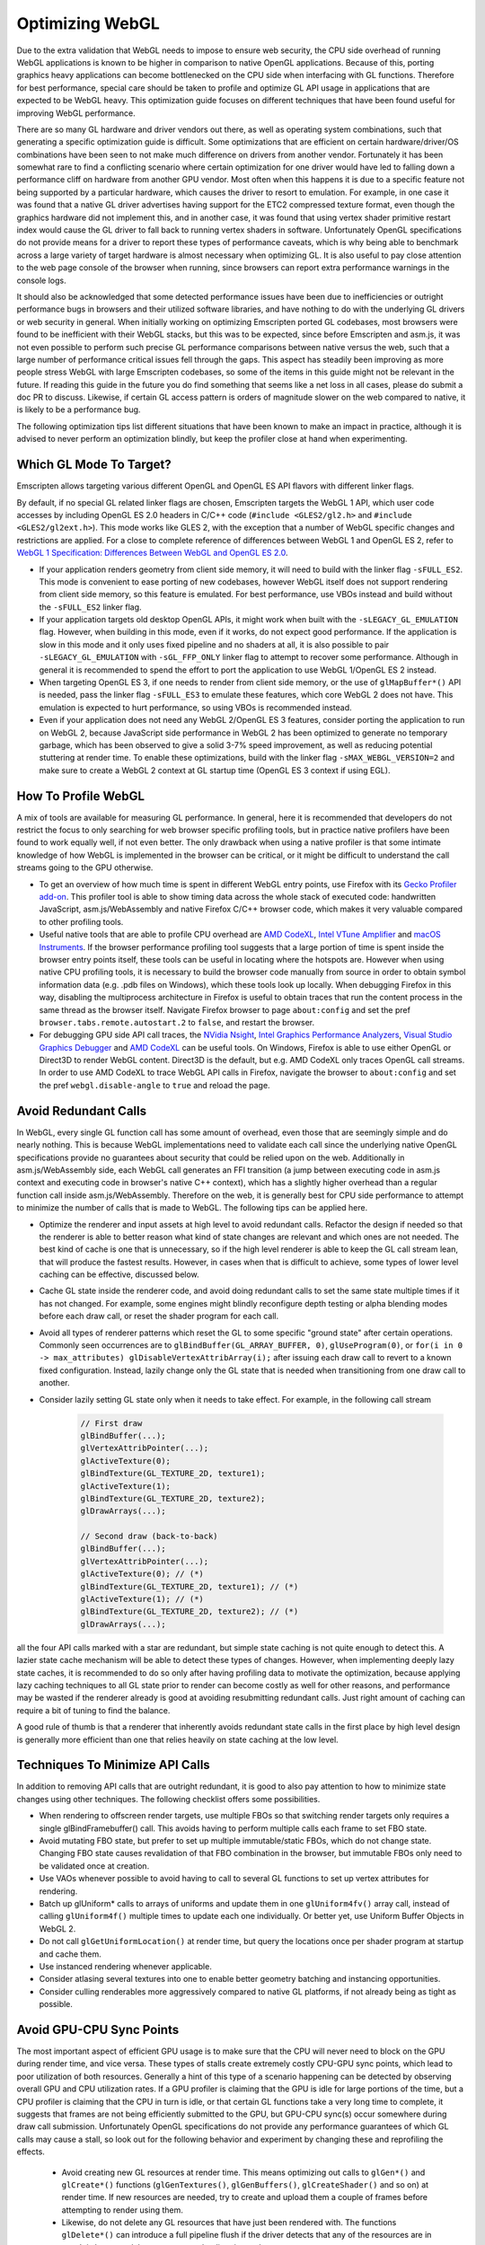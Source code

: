 .. _Optimizing-WebGL:

================
Optimizing WebGL
================

Due to the extra validation that WebGL needs to impose to ensure web security, the CPU side overhead of running WebGL applications is known to be higher in comparison to native OpenGL applications. Because of this, porting graphics heavy applications can become bottlenecked on the CPU side when interfacing with GL functions. Therefore for best performance, special care should be taken to profile and optimize GL API usage in applications that are expected to be WebGL heavy. This optimization guide focuses on different techniques that have been found useful for improving WebGL performance.

There are so many GL hardware and driver vendors out there, as well as operating system combinations, such that generating a specific optimization guide is difficult. Some optimizations that are efficient on certain hardware/driver/OS combinations have been seen to not make much difference on drivers from another vendor. Fortunately it has been somewhat rare to find a conflicting scenario where certain optimization for one driver would have led to falling down a performance cliff on hardware from another GPU vendor. Most often when this happens it is due to a specific feature not being supported by a particular hardware, which causes the driver to resort to emulation. For example, in one case it was found that a native GL driver advertises having support for the ETC2 compressed texture format, even though the graphics hardware did not implement this, and in another case, it was found that using vertex shader primitive restart index would cause the GL driver to fall back to running vertex shaders in software. Unfortunately OpenGL specifications do not provide means for a driver to report these types of performance caveats, which is why being able to benchmark across a large variety of target hardware is almost necessary when optimizing GL. It is also useful to pay close attention to the web page console of the browser when running, since browsers can report extra performance warnings in the console logs.

It should also be acknowledged that some detected performance issues have been due to inefficiencies or outright performance bugs in browsers and their utilized software libraries, and have nothing to do with the underlying GL drivers or web security in general. When initially working on optimizing Emscripten ported GL codebases, most browsers were found to be inefficient with their WebGL stacks, but this was to be expected, since before Emscripten and asm.js, it was not even possible to perform such precise GL performance comparisons between native versus the web, such that a large number of performance critical issues fell through the gaps. This aspect has steadily been improving as more people stress WebGL with large Emscripten codebases, so some of the items in this guide might not be relevant in the future. If reading this guide in the future you do find something that seems like a net loss in all cases, please do submit a doc PR to discuss. Likewise, if certain GL access pattern is orders of magnitude slower on the web compared to native, it is likely to be a performance bug.

The following optimization tips list different situations that have been known to make an impact in practice, although it is advised to never perform an optimization blindly, but keep the profiler close at hand when experimenting.

Which GL Mode To Target?
========================

Emscripten allows targeting various different OpenGL and OpenGL ES API flavors with different linker flags.

By default, if no special GL related linker flags are chosen, Emscripten targets the WebGL 1 API, which user code accesses by including OpenGL ES 2.0 headers in C/C++ code (``#include <GLES2/gl2.h>`` and ``#include <GLES2/gl2ext.h>``). This mode works like GLES 2, with the exception that a number of WebGL specific changes and restrictions are applied. For a close to complete reference of differences between WebGL 1 and OpenGL ES 2, refer to `WebGL 1 Specification: Differences Between WebGL and OpenGL ES 2.0 <https://www.khronos.org/registry/webgl/specs/latest/1.0/#6>`_.

- If your application renders geometry from client side memory, it will need to build with the linker flag ``-sFULL_ES2``. This mode is convenient to ease porting of new codebases, however WebGL itself does not support rendering from client side memory, so this feature is emulated. For best performance, use VBOs instead and build without the ``-sFULL_ES2`` linker flag.

- If your application targets old desktop OpenGL APIs, it might work when built with the ``-sLEGACY_GL_EMULATION`` flag. However, when building in this mode, even if it works, do not expect good performance. If the application is slow in this mode and it only uses fixed pipeline and no shaders at all, it is also possible to pair ``-sLEGACY_GL_EMULATION`` with ``-sGL_FFP_ONLY`` linker flag to attempt to recover some performance. Although in general it is recommended to spend the effort to port the application to use WebGL 1/OpenGL ES 2 instead.

- When targeting OpenGL ES 3, if one needs to render from client side memory, or the use of ``glMapBuffer*()`` API is needed, pass the linker flag ``-sFULL_ES3`` to emulate these features, which core WebGL 2 does not have. This emulation is expected to hurt performance, so using VBOs is recommended instead.

- Even if your application does not need any WebGL 2/OpenGL ES 3 features, consider porting the application to run on WebGL 2, because JavaScript side performance in WebGL 2 has been optimized to generate no temporary garbage, which has been observed to give a solid 3-7% speed improvement, as well as reducing potential stuttering at render time. To enable these optimizations, build with the linker flag ``-sMAX_WEBGL_VERSION=2`` and make sure to create a WebGL 2 context at GL startup time (OpenGL ES 3 context if using EGL).

How To Profile WebGL
====================

A mix of tools are available for measuring GL performance. In general, here it is recommended that developers do not restrict the focus to only searching for web browser specific profiling tools, but in practice native profilers have been found to work equally well, if not even better. The only drawback when using a native profiler is that some intimate knowledge of how WebGL is implemented in the browser can be critical, or it might be difficult to understand the call streams going to the GPU otherwise.

- To get an overview of how much time is spent in different WebGL entry points, use Firefox with its `Gecko Profiler add-on <https://developer.mozilla.org/en-US/docs/Mozilla/Performance/Profiling_with_the_Built-in_Profiler>`_. This profiler tool is able to show timing data across the whole stack of executed code: handwritten JavaScript, asm.js/WebAssembly and native Firefox C/C++ browser code, which makes it very valuable compared to other profiling tools.

- Useful native tools that are able to profile CPU overhead are `AMD CodeXL <http://gpuopen.com/compute-product/codexl/>`_, `Intel VTune Amplifier <https://software.intel.com/en-us/intel-vtune-amplifier-xe>`_ and `macOS Instruments <https://developer.apple.com/library/content/documentation/DeveloperTools/Conceptual/InstrumentsUserGuide/>`_. If the browser performance profiling tool suggests that a large portion of time is spent inside the browser entry points itself, these tools can be useful in locating where the hotspots are. However when using native CPU profiling tools, it is necessary to build the browser code manually from source in order to obtain symbol information data (e.g. .pdb files on Windows), which these tools look up locally. When debugging Firefox in this way, disabling the multiprocess architecture in Firefox is useful to obtain traces that run the content process in the same thread as the browser itself. Navigate Firefox browser to page ``about:config`` and set the pref ``browser.tabs.remote.autostart.2`` to ``false``, and restart the browser.

- For debugging GPU side API call traces, the `NVidia Nsight <https://developer.nvidia.com/nvidia-nsight-visual-studio-edition>`_, `Intel Graphics Performance Analyzers <https://software.intel.com/en-us/gpa>`_, `Visual Studio Graphics Debugger <https://msdn.microsoft.com/en-us/library/hh315751.aspx>`_ and `AMD CodeXL <http://gpuopen.com/compute-product/codexl/>`_ can be useful tools. On Windows, Firefox is able to use either OpenGL or Direct3D to render WebGL content. Direct3D is the default, but e.g. AMD CodeXL only traces OpenGL call streams. In order to use AMD CodeXL to trace WebGL API calls in Firefox, navigate the browser to ``about:config`` and set the pref ``webgl.disable-angle`` to ``true`` and reload the page.

Avoid Redundant Calls
=====================

In WebGL, every single GL function call has some amount of overhead, even those that are seemingly simple and do nearly nothing. This is because WebGL implementations need to validate each call since the underlying native OpenGL specifications provide no guarantees about security that could be relied upon on the web. Additionally in asm.js/WebAssembly side, each WebGL call generates an FFI transition (a jump between executing code in asm.js context and executing code in browser's native C++ context), which has a slightly higher overhead than a regular function call inside asm.js/WebAssembly. Therefore on the web, it is generally best for CPU side performance to attempt to minimize the number of calls that is made to WebGL. The following tips can be applied here.

- Optimize the renderer and input assets at high level to avoid redundant calls. Refactor the design if needed so that the renderer is able to better reason what kind of state changes are relevant and which ones are not needed. The best kind of cache is one that is unnecessary, so if the high level renderer is able to keep the GL call stream lean, that will produce the fastest results. However, in cases when that is difficult to achieve, some types of lower level caching can be effective, discussed below.

- Cache GL state inside the renderer code, and avoid doing redundant calls to set the same state multiple times if it has not changed. For example, some engines might blindly reconfigure depth testing or alpha blending modes before each draw call, or reset the shader program for each call.

- Avoid all types of renderer patterns which reset the GL to some specific "ground state" after certain operations. Commonly seen occurrences are to ``glBindBuffer(GL_ARRAY_BUFFER, 0)``, ``glUseProgram(0)``, or ``for(i in 0 -> max_attributes) glDisableVertexAttribArray(i);`` after issuing each draw call to revert to a known fixed configuration. Instead, lazily change only the GL state that is needed when transitioning from one draw call to another.

- Consider lazily setting GL state only when it needs to take effect. For example, in the following call stream

   .. code:: cpp

    // First draw
    glBindBuffer(...);
    glVertexAttribPointer(...);
    glActiveTexture(0);
    glBindTexture(GL_TEXTURE_2D, texture1);
    glActiveTexture(1);
    glBindTexture(GL_TEXTURE_2D, texture2);
    glDrawArrays(...);

    // Second draw (back-to-back)
    glBindBuffer(...);
    glVertexAttribPointer(...);
    glActiveTexture(0); // (*)
    glBindTexture(GL_TEXTURE_2D, texture1); // (*)
    glActiveTexture(1); // (*)
    glBindTexture(GL_TEXTURE_2D, texture2); // (*)
    glDrawArrays(...);

all the four API calls marked with a star are redundant, but simple state caching is not quite enough to detect this. A lazier state cache mechanism will be able to detect these types of changes. However, when implementing deeply lazy state caches, it is recommended to do so only after having profiling data to motivate the optimization, because applying lazy caching techniques to all GL state prior to render can become costly as well for other reasons, and performance may be wasted if the renderer already is good at avoiding resubmitting redundant calls. Just right amount of caching can require a bit of tuning to find the balance.

A good rule of thumb is that a renderer that inherently avoids redundant state calls in the first place by high level design is generally more efficient than one that relies heavily on state caching at the low level.

Techniques To Minimize API Calls
================================

In addition to removing API calls that are outright redundant, it is good to also pay attention to how to minimize state changes using other techniques. The following checklist offers some possibilities.

- When rendering to offscreen render targets, use multiple FBOs so that switching render targets only requires a single glBindFramebuffer() call. This avoids having to perform multiple calls each frame to set FBO state.

- Avoid mutating FBO state, but prefer to set up multiple immutable/static FBOs, which do not change state. Changing FBO state causes revalidation of that FBO combination in the browser, but immutable FBOs only need to be validated once at creation.

- Use VAOs whenever possible to avoid having to call to several GL functions to set up vertex attributes for rendering.

- Batch up glUniform* calls to arrays of uniforms and update them in one ``glUniform4fv()`` array call, instead of calling ``glUniform4f()`` multiple times to update each one individually. Or better yet, use Uniform Buffer Objects in WebGL 2.

- Do not call ``glGetUniformLocation()`` at render time, but query the locations once per shader program at startup and cache them.

- Use instanced rendering whenever applicable.

- Consider atlasing several textures into one to enable better geometry batching and instancing opportunities.

- Consider culling renderables more aggressively compared to native GL platforms, if not already being as tight as possible.

Avoid GPU-CPU Sync Points
=========================

The most important aspect of efficient GPU usage is to make sure that the CPU will never need to block on the GPU during render time, and vice versa. These types of stalls create extremely costly CPU-GPU sync points, which lead to poor utilization of both resources. Generally a hint of this type of a scenario happening can be detected by observing overall GPU and CPU utilization rates. If a GPU profiler is claiming that the GPU is idle for large portions of the time, but a CPU profiler is claiming that the CPU in turn is idle, or that certain GL functions take a very long time to complete, it suggests that frames are not being efficiently submitted to the GPU, but GPU-CPU sync(s) occur somewhere during draw call submission. Unfortunately OpenGL specifications do not provide any performance guarantees of which GL calls may cause a stall, so look out for the following behavior and experiment by changing these and reprofiling the effects.

 - Avoid creating new GL resources at render time. This means optimizing out calls to ``glGen*()`` and ``glCreate*()`` functions (``glGenTextures()``, ``glGenBuffers()``, ``glCreateShader()`` and so on) at render time. If new resources are needed, try to create and upload them a couple of frames before attempting to render using them.

 - Likewise, do not delete any GL resources that have just been rendered with. The functions ``glDelete*()`` can introduce a full pipeline flush if the driver detects that any of the resources are in use. It is better to delete resources at loading time only.

 - Never call ``glGetError()`` or ``glCheckFramebufferStatus()`` at render time. These functions should be restricted to be checked at loading time only, since both of these can do a full pipeline sync.

 - Similarly, do not call any of the ``glGet*()`` API functions at render time, but query them at startup and loading time, and refer to cached results at render time.

 - Try to avoid compiling shaders at render time, both ``glCompileShader()`` and ``glLinkProgram()`` can be extremely slow.

 - Do not call ``glReadPixels()`` to copy texture contents back to main memory at render time. If necessary, use the WebGL 2 ``GL_PIXEL_PACK_BUFFER`` binding target instead to copy a GPU surface to an offscreen target first, and only later ``glReadPixels()`` the contents of that surface back to main memory.

GPU Driver Friendly Memory Access Behavior
==========================================

Transferring memory between the CPU and the GPU is a common source of GL performance issues. This is because creating new GL resources can be slow, and uploading or downloading data can block the CPU if the data is not ready, or if an old version of the data is still needed before being able to overwrite it with a new version.

- Prefer interleaved vertex data in a single VBO over multiple VBOs that contain planar attributes. This improves GPU vertex cache behavior, and avoids multiple redundant ``glBindBuffer()`` calls when setting up vertex attribute pointers for rendering.

- Avoid calling ``glBufferData()`` or ``glTexImage2D/3D()`` to resize the contents of a buffer or a texture at runtime. When increasing or decreasing dynamic VBO sizes, use std::vector-style geometric array grow semantics to avoid having to resize every frame.

- Prefer calling ``glBufferSubData()`` and ``glTexSubImage2D/3D()`` when updating buffer texture data, even when the whole contents of the texture or the buffer changes. If the size of a buffer would shrink, do not eagerly re-create the storage, but simply ignore the excess size.

- For dynamic vertex buffer data, consider double- or even triple-buffering VBOs each frame, to avoid uploading a VBO that is still in use. Prefer using ``GL_DYNAMIC`` vertex buffers over ``GL_STREAM``.

When The GPU Is The Bottleneck
==============================

After having verified that CPU-GPU pipeline sync bubbles do not occur, and rendering is still GPU bound, the following optimizations can be useful.

- Multiple additive lighting draw passes of geometry in a forward lighting renderer can be straightforward to implement, but the amount of GL API calls this generates can be too costly. In such cases, consider computing multiple light contributions in one shader pass, even if this would create no-op arithmetic operations in shaders when some objects are not affected by certain lights.

- Use lowest possible fragment shader precision when it is enough (lowp). Optimize shaders aggressively beforehand at offline authoring time, do not expect that the GPU GLSL driver would do any optimizations on the fly. This is particularly important for mobile GPU drivers.

- Sort renderables by target FBO first, then by shader program, and third to minimize any other needed GL state changes or to minimize overdraw, depending on whether the program is CPU or GPU bound. This helps tile based renderers. Call WebGL 2 ``glDiscardFramebuffer()`` when the contents of an FBO are no longer needed.

- Use a GPU profiler, or implement custom fragment shaders that can help profiling how much overdraw the rendered scene has. A large amount of overdraw not only generates extra work, but the sequential dependencies between rendering to the same blocks of display memory slow down parallel rendering. If rendering a 3D scene with depth buffering enabled, consider sorting the scene from front to back to minimize overdraw and redundant per pixel fill bandwidth. If using very complex fragment shaders in a 3D scene, consider doing a depth prepass to reduce the number of actually rasterized color fragments to an absolute minimum.

Optimizing Load Times and Other Best Practices
==============================================

Finally, a number of miscellaneous optimizations have been proven to be effective.

- On the web one cannot generally expect which compressed texture formats will be available. Author textures to multiple compressed texture bundles, e.g. one per format, and download the appropriate one in at runtime to minimize excessive downloads. Store textures and other assets to IndexedDB to avoid having to redownload on subsequent runs. The Emscripten linker flag ``-sGL_PREINITIALIZED_CONTEXT`` can help in authoring a html shell page that performs such texture format checks up front.

- Consider compiling shaders in parallel to when other assets are being downloaded. This can help hide slow shader compilation times.

- Test for WebGL support on the user's browser early in the page load process before downloading a large amount of assets. It can be frustrating for the user to have to wait to download multiple megabytes of assets, only then to get an error message of WebGL not being available after the wait.

- Check the WebGL context error reason if WebGL initialization fails, using the ``"webglcontextcreationerror"`` callback. Browsers can give good diagnostics in the context creation error handler to allow diagnosing what the root cause is.

- Pay close attention to the visible size of the canvas (the CSS pixels size of the DOM element) versus the physical render target size of the initialized WebGL context on the canvas, and make sure these two match in order to render 1:1 pixel perfect content.

- Probe context creation with the ``failIfMajorPerformanceCaveat`` flag to detect when rendering on software, and cut down on graphics fidelity in such cases.

- Make sure to initialize the WebGL context with just the minimum amount of features that are needed. `WebGL context creation parameters <https://www.khronos.org/registry/webgl/specs/1.0/#WEBGLCONTEXTATTRIBUTES>`_ include support for alpha, depth, stencil and MSAA, and most often e.g. support for alpha blending the canvas against the HTML page background is not needed, and should be disabled.

- Avoid using any of the ``*glGetProcAddress()`` API functions. Emscripten provides static linking to all of the GL API functions, even for all WebGL extensions. The ``*glGetProcAddress()`` API is only provided for compatibility to ease porting of existing code, but accessing WebGL via calling dynamically obtained function pointers is noticeably slower than direct function calls, due to extra function pointer security validation that dynamic dispatching has to do in asm.js/WebAssembly. Since Emscripten provides all of the GL entry points statically linked in, it is recommended to take advantage of this for best performance.

- Always use ``requestAnimationFrame()`` loops to render animation instead of the ``setTimeout()`` API. This gives the smoothest scheduling on the animation ticks.

Migrating To WebGL 2
====================

Compared to WebGL 1, the new WebGL 2 API provides essentially free API optimizations that are activated simply by targeting WebGL 2. This speedup comes from the fact that the WebGL 2 API was revised from the perspective of JavaScript bindings, and it is now possible to use WebGL without having to allocate temporary objects that would contribute to JS garbage collector pressure. These new entry points fit nicer together with asm.js and WebAssembly applications, and make the WebGL API a bit leaner to use. As a case study, updating Unreal Engine 4 to target WebGL 2, with no other engine modifications, yielded 7% faster throughput performance.

Because of this source of free performance, it is heavily recommended that all developers migrate to target WebGL 2 even if no other WebGL 2 features are needed, if performance is a concern. WebGL 2 is available starting from Firefox 51 and Chrome 58 (see `#4945 <https://github.com/emscripten-core/emscripten/pull/4945>`_). See also `caniuse: WebGL 2 <http://caniuse.com/#feat=webgl2>`_ table. With a little care, it is possible to simultaneously target both WebGL 1 and WebGL 2 APIs, and leverage the best performance when available, but gracefully fall back on less compatible GPUs.

When working with these two specifications, it is good to remember that `WebGL 1 <https://www.khronos.org/registry/webgl/specs/latest/1.0/>`_ is based on the `OpenGL ES 2.0 specification <https://www.khronos.org/opengles/2_X/>`_, and `WebGL 2 <https://www.khronos.org/registry/webgl/specs/latest/2.0/>`_ is based on the `OpenGL ES 3.0 specification <https://www.khronos.org/registry/OpenGL-Refpages/es3.0/>`_.

Migration to WebGL 2 is slightly complicated by the fact that WebGL, just like OpenGL ES, is not a backwards compatible API. That is, WebGL 1/OpenGL ES 2 applications do not generally work just by initializing a newer version of the GL context to run on WebGL 2/OpenGL ES 3.0. The reason for this is that a number of backwards compatibility breaking changes have been introduced between the two versions. However, these changes are more superficial/cosmetic rather than functional, and feature-wise, WebGL2/OpenGL ES 3.0 encompasses all features that exist in WebGL 1/OpenGL ES 2. Only the way that the different API functions are invoked has changed.

To migrate from WebGL 1 to WebGL 2, pay attention to the following list of known backwards incompatibilities.

- In WebGL 2, a number of WebGL 1.0 extensions have been incorporated to the core WebGL 2 API, and those extensions are no longer advertised to exist when querying for the list of different WebGL extensions. For example, the presence of instanced rendering in WebGL 1 is provided by the `ANGLE_instanced_arrays <https://www.khronos.org/registry/webgl/extensions/ANGLE_instanced_arrays/>`_ extension, but this is a WebGL 2 core feature, and is therefore no longer reported in the list of GL extensions. If targeting both WebGL 1 and WebGL 2 simultaneously in an application, remember to check both the extension and the core context version number when detecting the presence of a feature.

- A side effect of the above is that when the functionality was merged to core, the specific function names to call for the feature has changed, i.e. on WebGL1/GLES 2 contexts, one would call the function ``glDrawBuffersEXT()``, but with WebGL2/GLES 3.0, one should call the unsuffixed function ``glDrawBuffers()`` instead.

- The full list of WebGL 1 extensions that were adopted to the core WebGL 2 specification is:

   .. code:: cpp

    ANGLE_instanced_arrays
    EXT_blend_minmax
    EXT_color_buffer_half_float
    EXT_frag_depth
    EXT_sRGB
    EXT_shader_texture_lod
    OES_element_index_uint
    OES_standard_derivatives
    OES_texture_float
    OES_texture_half_float
    OES_texture_half_float_linear
    OES_vertex_array_object
    WEBGL_color_buffer_float
    WEBGL_depth_texture
    WEBGL_draw_buffers

These extensions were adopted without any functional changes, so when initializing a WebGL2/GLES 3.0 context, these can be used directly without checking for the presence of an extension.

- A notable addition is that WebGL 2 introduced a new GLSL shader language format. In WebGL 1, one authors shaders in `OpenGL ES Shading Language, Version 1.00 <https://www.khronos.org/registry/webgl/specs/1.0/#refsGLES20GLSL>`_, using ``#version 100`` version pragma in shader code. WebGL 2 introduced new shader language version, `The OpenGL ES Shading Language, Version 3.00 <https://www.khronos.org/registry/webgl/specs/latest/2.0/#4.3>`_, which is identified by the pragma directive ``#version 300 es`` in shader code.

- In WebGL 2/GLES 3.0, one can keep using either WebGL 1/GLES 2 ``#version 100`` shaders, or migrate to using WebGL 2/GLES 3.0 ``#version 300 es`` shaders. Note however that WebGL 2 has a backwards breaking incompatibility that the WebGL extensions ``OES_standard_derivatives`` and ``EXT_shader_texture_lod`` are no longer available in ``#version 100`` shaders, because those features are no longer present as extensions. ``#version 100`` shaders that use those extensions must be rewritten to ``#version 300 es`` format instead. Emscripten provides a linker flag ``-sWEBGL2_BACKWARDS_COMPATIBILITY_EMULATION`` which performs a string search-replace based automatic migration of ``#version 100`` shaders to ``#version 300 es`` format when either of these extensions are detected to attempt to hide this breakage in backwards compatibility.

- In WebGL 2/GLES 3.0, a number of texture format enums changed for texture formats introduced by extensions. It is no longer possible to use so called `unsized` texture formats from WebGL 1/GLES 2 extensions, but instead, the new sized variants of the formats must be used for the ``internalFormat`` field. For example, instead of creating a texture with ``format=GL_DEPTH_COMPONENT, type=GL_UNSIGNED_INT, internalFormat=GL_DEPTH_COMPONENT``, it is required to specify the size in the ``internalFormat`` field, i.e. ``format=GL_DEPTH_COMPONENT, type=GL_UNSIGNED_INT, internalFormat=GL_DEPTH_COMPONENT24``.

- A particular gotcha with WebGL 2/GLES 3.0 texture formats is that the enum value for the half float (float16) texture type changed value when the WebGL 1/GLES 2 extension ``OES_texture_half_float`` was subsumed to the core WebGL 2/GLES 3.0 specification. In WebGL1/GLES 2, half floats were denoted by the value ``GL_HALF_FLOAT_OES=0x8d61``, but in WebGL2/GLES 3.0, the enum value ``GL_HALF_FLOAT=0x140b`` is used, contrast to other texture type extensions where inclusion to the core specification generally preserved the value of the enum that is used.

Overall, to ease simultaneously targeting both WebGL1/GLES 2 and WebGL2/GLES 3.0 contexts, Emscripten provides a linker flag ``-sWEBGL2_BACKWARDS_COMPATIBILITY_EMULATION``, which hides the above differences behind automatically detected migration, to allow existing WebGL 1 content to transparently also target WebGL 2 for the free speed boost it provides.

If you find a missing item in this emulation, or have comments to improve this guide, please submit feedback to the `Emscripten bug tracker <https://github.com/emscripten-core/emscripten/issues>`_.
